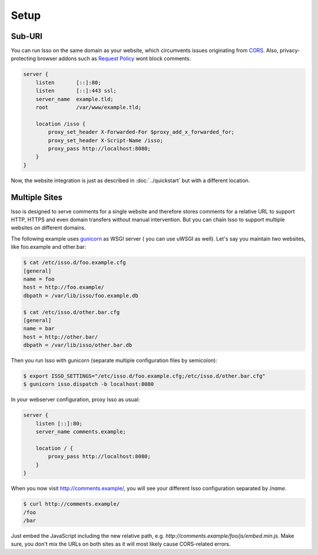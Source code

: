 Setup
=====

Sub-URI
-------

You can run Isso on the same domain as your website, which circumvents issues
originating from CORS_. Also, privacy-protecting browser addons such as
`Request Policy`_ wont block comments.

.. code-block:: nginx

    server {
        listen       [::]:80;
        listen       [::]:443 ssl;
        server_name  example.tld;
        root         /var/www/example.tld;

        location /isso {
            proxy_set_header X-Forwarded-For $proxy_add_x_forwarded_for;
            proxy_set_header X-Script-Name /isso;
            proxy_pass http://localhost:8080;
        }
    }

Now, the website integration is just as described in :doc:`../quickstart` but
with a different location.

.. _CORS: https://developer.mozilla.org/en/docs/HTTP/Access_control_CORS
.. _Request Policy: https://www.requestpolicy.com/


.. _configure-multiple-sites:

Multiple Sites
--------------

Isso is designed to serve comments for a single website and therefore stores
comments for a relative URL to support HTTP, HTTPS and even domain transfers
without manual intervention. But you can chain Isso to support multiple
websites on different domains.

The following example uses `gunicorn <http://gunicorn.org/>`_ as WSGI server (
you can use uWSGI as well). Let's say you maintain two websites, like
foo.example and other.bar:

.. code-block:: sh

    $ cat /etc/isso.d/foo.example.cfg
    [general]
    name = foo
    host = http://foo.example/
    dbpath = /var/lib/isso/foo.example.db

    $ cat /etc/isso.d/other.bar.cfg
    [general]
    name = bar
    host = http://other.bar/
    dbpath = /var/lib/isso/other.bar.db

Then you run Isso with gunicorn (separate multiple configuration files by
semicolon):

.. code-block:: sh

    $ export ISSO_SETTINGS="/etc/isso.d/foo.example.cfg;/etc/isso.d/other.bar.cfg"
    $ gunicorn isso.dispatch -b localhost:8080

In your webserver configuration, proxy Isso as usual:

.. code-block:: nginx

      server {
          listen [::]:80;
          server_name comments.example;

          location / {
              proxy_pass http://localhost:8080;
          }
      }

When you now visit http://comments.example/, you will see your different Isso
configuration separated by /`name`.

.. code-block:: text

    $ curl http://comments.example/
    /foo
    /bar

Just embed the JavaScript including the new relative path, e.g.
*http://comments.example/foo/js/embed.min.js*. Make sure, you don't mix the
URLs on both sites as it will most likely cause CORS-related errors.
